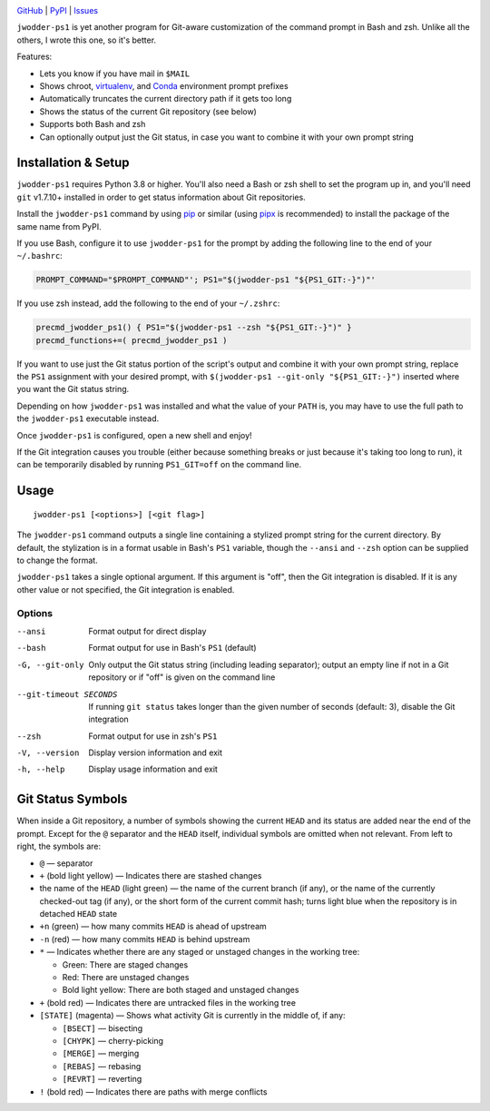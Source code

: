 |repostatus| |ci-status| |coverage| |pyversions| |license|

.. |repostatus| image:: https://www.repostatus.org/badges/latest/active.svg
    :target: https://www.repostatus.org/#active
    :alt: Project Status: Active — The project has reached a stable, usable
          state and is being actively developed.

.. |ci-status| image:: https://github.com/jwodder/ps1.py/actions/workflows/test.yml/badge.svg
    :target: https://github.com/jwodder/ps1.py/actions/workflows/test.yml
    :alt: CI Status

.. |coverage| image:: https://codecov.io/gh/jwodder/ps1.py/branch/master/graph/badge.svg
    :target: https://codecov.io/gh/jwodder/ps1.py

.. |pyversions| image:: https://img.shields.io/pypi/pyversions/jwodder-ps1.svg
    :target: https://pypi.org/project/jwodder-ps1/

.. |license| image:: https://img.shields.io/github/license/jwodder/ps1.py.svg
    :target: https://opensource.org/licenses/MIT
    :alt: MIT License

`GitHub <https://github.com/jwodder/ps1.py>`_
| `PyPI <https://pypi.org/project/jwodder-ps1/>`_
| `Issues <https://github.com/jwodder/ps1.py/issues>`_

``jwodder-ps1`` is yet another program for Git-aware customization of the
command prompt in Bash and zsh.  Unlike all the others, I wrote this one, so
it's better.

.. image:: https://github.com/jwodder/ps1.py/raw/master/screenshot.png

Features:

- Lets you know if you have mail in ``$MAIL``
- Shows chroot, `virtualenv <https://virtualenv.pypa.io>`_, and `Conda
  <https://conda.io>`_ environment prompt prefixes
- Automatically truncates the current directory path if it gets too long
- Shows the status of the current Git repository (see below)
- Supports both Bash and zsh
- Can optionally output just the Git status, in case you want to combine it
  with your own prompt string


Installation & Setup
====================

``jwodder-ps1`` requires Python 3.8 or higher.  You'll also need a Bash or zsh
shell to set the program up in, and you'll need ``git`` v1.7.10+ installed in
order to get status information about Git repositories.

Install the ``jwodder-ps1`` command by using `pip <https://pip.pypa.io>`_ or
similar (using `pipx <https://pipx.pypa.io>`_ is recommended) to install the
package of the same name from PyPI.

If you use Bash, configure it to use ``jwodder-ps1`` for the prompt by adding
the following line to the end of your ``~/.bashrc``:

.. code:: shell

    PROMPT_COMMAND="$PROMPT_COMMAND"'; PS1="$(jwodder-ps1 "${PS1_GIT:-}")"'

If you use zsh instead, add the following to the end of your ``~/.zshrc``:

.. code:: shell

    precmd_jwodder_ps1() { PS1="$(jwodder-ps1 --zsh "${PS1_GIT:-}")" }
    precmd_functions+=( precmd_jwodder_ps1 )

If you want to use just the Git status portion of the script's output and
combine it with your own prompt string, replace the ``PS1`` assignment with
your desired prompt, with ``$(jwodder-ps1 --git-only "${PS1_GIT:-}")`` inserted
where you want the Git status string.

Depending on how ``jwodder-ps1`` was installed and what the value of your
``PATH`` is, you may have to use the full path to the ``jwodder-ps1``
executable instead.

Once ``jwodder-ps1`` is configured, open a new shell and enjoy!

If the Git integration causes you trouble (either because something breaks or
just because it's taking too long to run), it can be temporarily disabled by
running ``PS1_GIT=off`` on the command line.


Usage
=====

::

    jwodder-ps1 [<options>] [<git flag>]

The ``jwodder-ps1`` command outputs a single line containing a stylized prompt
string for the current directory.  By default, the stylization is in a format
usable in Bash's ``PS1`` variable, though the ``--ansi`` and ``--zsh`` option
can be supplied to change the format.

``jwodder-ps1`` takes a single optional argument.  If this argument is "off",
then the Git integration is disabled.  If it is any other value or not
specified, the Git integration is enabled.

Options
-------

--ansi          Format output for direct display
--bash          Format output for use in Bash's ``PS1`` (default)
-G, --git-only  Only output the Git status string (including leading
                separator); output an empty line if not in a Git repository or
                if "off" is given on the command line
--git-timeout SECONDS
                If running ``git status`` takes longer than the given number of
                seconds (default: 3), disable the Git integration
--zsh           Format output for use in zsh's ``PS1``
-V, --version   Display version information and exit
-h, --help      Display usage information and exit


Git Status Symbols
==================

When inside a Git repository, a number of symbols showing the current ``HEAD``
and its status are added near the end of the prompt.  Except for the ``@``
separator and the ``HEAD`` itself, individual symbols are omitted when not
relevant.  From left to right, the symbols are:

- ``@`` — separator
- ``+`` (bold light yellow) — Indicates there are stashed changes
- the name of the ``HEAD`` (light green) — the name of the current branch (if
  any), or the name of the currently checked-out tag (if any), or the short
  form of the current commit hash; turns light blue when the repository is in
  detached ``HEAD`` state
- ``+n`` (green) — how many commits ``HEAD`` is ahead of upstream
- ``-n`` (red) — how many commits ``HEAD`` is behind upstream
- ``*`` — Indicates whether there are any staged or unstaged changes in the
  working tree:

  - Green: There are staged changes
  - Red: There are unstaged changes
  - Bold light yellow: There are both staged and unstaged changes

- ``+`` (bold red) — Indicates there are untracked files in the working tree
- ``[STATE]`` (magenta) — Shows what activity Git is currently in the middle
  of, if any:

  - ``[BSECT]`` — bisecting
  - ``[CHYPK]`` — cherry-picking
  - ``[MERGE]`` — merging
  - ``[REBAS]`` — rebasing
  - ``[REVRT]`` — reverting

- ``!`` (bold red) — Indicates there are paths with merge conflicts

